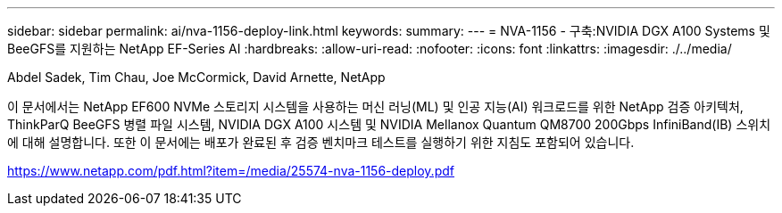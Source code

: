 ---
sidebar: sidebar 
permalink: ai/nva-1156-deploy-link.html 
keywords:  
summary:  
---
= NVA-1156 - 구축:NVIDIA DGX A100 Systems 및 BeeGFS를 지원하는 NetApp EF-Series AI
:hardbreaks:
:allow-uri-read: 
:nofooter: 
:icons: font
:linkattrs: 
:imagesdir: ./../media/


Abdel Sadek, Tim Chau, Joe McCormick, David Arnette, NetApp

이 문서에서는 NetApp EF600 NVMe 스토리지 시스템을 사용하는 머신 러닝(ML) 및 인공 지능(AI) 워크로드를 위한 NetApp 검증 아키텍처, ThinkParQ BeeGFS 병렬 파일 시스템, NVIDIA DGX A100 시스템 및 NVIDIA Mellanox Quantum QM8700 200Gbps InfiniBand(IB) 스위치에 대해 설명합니다. 또한 이 문서에는 배포가 완료된 후 검증 벤치마크 테스트를 실행하기 위한 지침도 포함되어 있습니다.

link:https://www.netapp.com/pdf.html?item=/media/25574-nva-1156-deploy.pdf["https://www.netapp.com/pdf.html?item=/media/25574-nva-1156-deploy.pdf"^]
